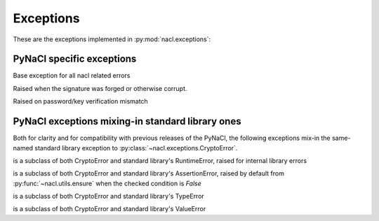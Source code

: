 Exceptions
==========

These are the exceptions implemented in :py:mod:`nacl.exceptions`:

PyNaCl specific exceptions
--------------------------

.. class:: CryptoError

    Base exception for all nacl related errors


.. class:: BadSignatureError

    Raised when the signature was forged or otherwise corrupt.


.. class:: InvalidkeyError

    Raised on password/key verification mismatch


PyNaCl exceptions mixing-in standard library ones
-------------------------------------------------

Both for clarity and for compatibility with previous releases
of the PyNaCl, the following exceptions mix-in the same-named
standard library exception to :py:class:`~nacl.exceptions.CryptoError`.

.. class:: RuntimeError

    is a subclass of both CryptoError and standard library's
    RuntimeError, raised for internal library errors


.. class:: AssertionError

    is a subclass of both CryptoError and standard library's
    AssertionError, raised by default from
    :py:func:`~nacl.utils.ensure` when the checked condition is `False`


.. class:: TypeError

    is a subclass of both CryptoError and standard library's
    TypeError


.. class:: ValueError

    is a subclass of both CryptoError and standard library's
    ValueError
